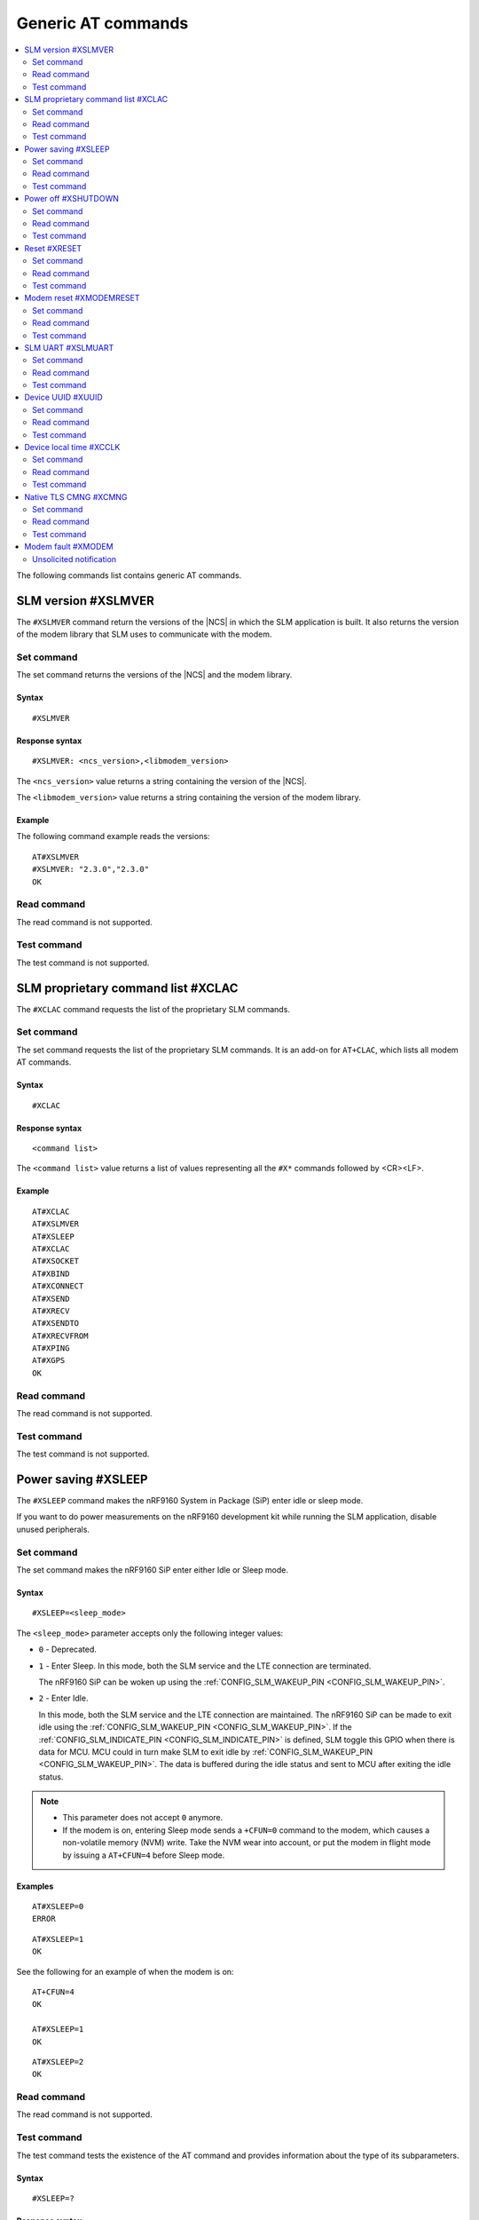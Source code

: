 .. _SLM_AT_gen:

Generic AT commands
*******************

.. contents::
   :local:
   :depth: 2

The following commands list contains generic AT commands.

SLM version #XSLMVER
====================

The ``#XSLMVER`` command return the versions of the |NCS| in which the SLM application is built.
It also returns the version of the modem library that SLM uses to communicate with the modem.

Set command
-----------

The set command returns the versions of the |NCS| and the modem library.

Syntax
~~~~~~

::

   #XSLMVER

Response syntax
~~~~~~~~~~~~~~~

::

   #XSLMVER: <ncs_version>,<libmodem_version>

The ``<ncs_version>`` value returns a string containing the version of the |NCS|.

The ``<libmodem_version>`` value returns a string containing the version of the modem library.

Example
~~~~~~~

The following command example reads the versions:

::

   AT#XSLMVER
   #XSLMVER: "2.3.0","2.3.0"
   OK

Read command
------------

The read command is not supported.

Test command
------------

The test command is not supported.

SLM proprietary command list #XCLAC
===================================

The ``#XCLAC`` command requests the list of the proprietary SLM commands.

Set command
-----------

The set command requests the list of the proprietary SLM commands.
It is an add-on for ``AT+CLAC``, which lists all modem AT commands.

Syntax
~~~~~~

::

   #XCLAC

Response syntax
~~~~~~~~~~~~~~~

::

   <command list>

The ``<command list>`` value returns a list of values representing all the ``#X*`` commands followed by <CR><LF>.

Example
~~~~~~~

::

   AT#XCLAC
   AT#XSLMVER
   AT#XSLEEP
   AT#XCLAC
   AT#XSOCKET
   AT#XBIND
   AT#XCONNECT
   AT#XSEND
   AT#XRECV
   AT#XSENDTO
   AT#XRECVFROM
   AT#XPING
   AT#XGPS
   OK

Read command
------------

The read command is not supported.

Test command
------------

The test command is not supported.

Power saving #XSLEEP
====================

The ``#XSLEEP`` command makes the nRF9160 System in Package (SiP) enter idle or sleep mode.

If you want to do power measurements on the nRF9160 development kit while running the SLM application, disable unused peripherals.

Set command
-----------

The set command makes the nRF9160 SiP enter either Idle or Sleep mode.

Syntax
~~~~~~

::

   #XSLEEP=<sleep_mode>

The ``<sleep_mode>`` parameter accepts only the following integer values:

* ``0`` - Deprecated.
* ``1`` - Enter Sleep.
  In this mode, both the SLM service and the LTE connection are terminated.

  The nRF9160 SiP can be woken up using the :ref:`CONFIG_SLM_WAKEUP_PIN <CONFIG_SLM_WAKEUP_PIN>`.

* ``2`` - Enter Idle.

  In this mode, both the SLM service and the LTE connection are maintained.
  The nRF9160 SiP can be made to exit idle using the :ref:`CONFIG_SLM_WAKEUP_PIN <CONFIG_SLM_WAKEUP_PIN>`.
  If the :ref:`CONFIG_SLM_INDICATE_PIN <CONFIG_SLM_INDICATE_PIN>` is defined, SLM toggle this GPIO when there is data for MCU.
  MCU could in turn make SLM to exit idle by :ref:`CONFIG_SLM_WAKEUP_PIN <CONFIG_SLM_WAKEUP_PIN>`.
  The data is buffered during the idle status and sent to MCU after exiting the idle status.

.. note::

   * This parameter does not accept ``0`` anymore.
   * If the modem is on, entering Sleep mode sends a ``+CFUN=0`` command to the modem, which causes a non-volatile memory (NVM) write.
     Take the NVM wear into account, or put the modem in flight mode by issuing a ``AT+CFUN=4`` before Sleep mode.

Examples
~~~~~~~~

::

   AT#XSLEEP=0
   ERROR

::

   AT#XSLEEP=1
   OK

See the following for an example of when the modem is on:

::

   AT+CFUN=4
   OK

   AT#XSLEEP=1
   OK

::

   AT#XSLEEP=2
   OK

Read command
------------

The read command is not supported.

Test command
------------

The test command tests the existence of the AT command and provides information about the type of its subparameters.

Syntax
~~~~~~

::

   #XSLEEP=?

Response syntax
~~~~~~~~~~~~~~~

::

   #XSLEEP: <list of shutdown_mode>

Example
~~~~~~~

::

   #XSLEEP: (1,2)
   OK

Power off #XSHUTDOWN
====================

The ``#XSHUTDOWN`` command makes the nRF9160 SiP enter System OFF mode, which is the deepest power saving mode.

Set command
-----------

The set command makes the nRF9160 SiP enter System OFF mode.

Syntax
~~~~~~

::

   #XSHUTDOWN

.. note::

   In this case the nRF9160 SiP cannot be woken up using the :ref:`CONFIG_SLM_WAKEUP_PIN <CONFIG_SLM_WAKEUP_PIN>`..

Example
~~~~~~~~

::

   AT#XSHUTDOWN
   OK


Read command
------------

The read command is not supported.

Test command
------------

The test command is not supported.

Reset #XRESET
=============

The ``#XRESET`` command performs a soft reset of the nRF9160 SiP.

Set command
-----------

The set command resets the nRF9160 SiP.

Syntax
~~~~~~

::

   #XRESET

Example
~~~~~~~~

::

   AT#XRESET
   OK
   Ready

Read command
------------

The read command is not supported.

Test command
------------

The test command is not supported.

Modem reset #XMODEMRESET
========================

The ``#XMODEMRESET`` command performs a reset of the modem.

The modem is set to minimal function mode (via ``+CFUN=0``) before being reset.
The SLM application is not restarted.
After the command returns, the modem will be in minimal function mode.

Set command
-----------

The set command resets the modem.

Syntax
~~~~~~

::

   #XMODEMRESET

Response syntax
~~~~~~~~~~~~~~~

::

   #XMODEMRESET: <result>[,<error_code>]

* The ``<result>`` parameter is an integer indicating the result of the command.
  It can have the following values:

  * ``0`` - Success.
  * *Positive value* - On failure, indicates the step that failed.

* The ``<error_code>`` parameter is an integer.
  It is only printed when the modem reset was not successful and is the error code indicating the reason for the failure.

Example
~~~~~~~~

::

   AT#XMODEMRESET

   #XMODEMRESET: 0

   OK

Read command
------------

The read command is not supported.

Test command
------------

The test command is not supported.

SLM UART #XSLMUART
==================

The ``#XSLMUART`` command manages the UART settings.

Set command
-----------

The set command changes the UART baud rate setting.
This setting is stored in the flash memory and applied during the application startup.

Syntax
~~~~~~
::

   #XSLMUART[=<baud_rate>]

The ``<baud_rate>`` parameter is an integer.
It accepts the following values:

* ``1200`` - 1200 bps
* ``2400`` - 2400 bps
* ``4800`` - 4800 bps
* ``9600`` - 9600 bps
* ``14400`` - 14400 bps
* ``19200`` - 19200 bps
* ``38400`` - 38400 bps
* ``57600`` - 57600 bps
* ``115200`` - 115200 bps
* ``230400`` - 230400 bps
* ``460800`` - 460800 bps
* ``921600`` - 921600 bps
* ``1000000`` - 1000000 bps

Its default value is ``115200``.
When not specified, it is set to the last value set for the variable and stored in the flash memory.
If there is no value stored for the variable, it is set to its default value.
If not specified, the previous value is used.

Response syntax
~~~~~~~~~~~~~~~

There is no response.

Example
~~~~~~~

::

   AT#XSLMUART=1000000
   OK

Read command
------------

The read command shows the current UART settings.

Syntax
~~~~~~

::

   #XSLMUART?

Response syntax
~~~~~~~~~~~~~~~

::

   #XSLMUART: <baud_rate>

Example
~~~~~~~

::

   AT#XSLMUART?
   #XSLMUART: 115200
   OK

Test command
------------

The test command tests the existence of the AT command and provides information about the type of its subparameters.

Syntax
~~~~~~

::

   #XSLMUART=?

Response syntax
~~~~~~~~~~~~~~~

::

   #XSLMUART: (list of the available baud rate options)

Example
~~~~~~~

::

   AT#XSLMUART=?
   #XSLMUART: (1200,2400,4800,9600,14400,19200,38400,57600,115200,230400,460800,921600,1000000)

Device UUID #XUUID
==================

The ``#XUUID`` command requests the device UUID.

Set command
-----------

The set command returns the device UUID.

Syntax
~~~~~~

::

   #XUUID

Response syntax
~~~~~~~~~~~~~~~

::

   #XUUID: <device-uuid>

The ``<device-uuid>`` value returns a string indicating the UUID of the device.

Example
~~~~~~~

::

  AT#XUUID

  #XUUID: 50503041-3633-4261-803d-1e2b8f70111a

  OK

Read command
------------

The read command is not supported.

Test command
------------

The test command is not supported.

Device local time #XCCLK
========================

The ``#XCCLK`` command gets the real-time clock of the device.

Set command
-----------

The set command returns the local time, the time zone and daylight-saving time info.

Syntax
~~~~~~

::

   #XCCLK

Response syntax
~~~~~~~~~~~~~~~

::

   #XCCLK: <time>,<time_zone>,<daylight_saving_time>

The ``<time>`` value returns a string indicating local time in the format "yy/MM/dd,hh:mm:ss+zz", where the characters, from left to right, indicate year, month, day, hour, minutes, seconds.

The ``<time_zone>`` value returns an integer indicating the difference, expressed in quarters of an hour, between the local time and GMT (value range from -48 to +48 and 99 for "not set").

The ``<daylight_saving_time>`` value returns an integer indicating below:

* ``0`` - No adjustment of daylight-saving time.
* ``1`` - +1 hour adjustment of daylight-saving time.
* ``2`` - +2 hours adjustment of daylight-saving time.

Example
~~~~~~~

::

  AT#XCCLK

  #XCCLK: "23/07/24,12:27:43",+36,0

  OK

Read command
------------

The read command is not supported.

Test command
------------

The test command is not supported.

Native TLS CMNG #XCMNG
======================

The ``#XCMNG`` command manages the credentials to support :ref:`CONFIG_SLM_NATIVE_TLS <CONFIG_SLM_NATIVE_TLS>`.
This command is similar to the modem ``%CMNG`` command.

Set command
-----------

The set command is used for credential storage management.
The command writes, reads, deletes, and checks the existence of keys and certificates.

Syntax
~~~~~~

The following is the syntax when :ref:`CONFIG_SLM_NATIVE_TLS <CONFIG_SLM_NATIVE_TLS>` is selected:
::

   #XCMNG=<opcode>[,<sec_tag>[,<type>[,<content>]]]

The ``<opcode>`` parameter is an integer.
It accepts the following values:

* ``0`` - Write a credential.
* ``1`` - List credentials (currently not supported).
* ``2`` - Read a credential (currently not supported).
* ``3`` - Delete a credential.

The ``<sec_tag>`` parameter is an integer ranging between ``0`` and ``2147483647``.
It is mandatory for *write*, *read*, and *delete* operations.
It is optional for *list* operations.

The ``<type>`` parameter is an integer.
It accepts the following values:

* ``0`` - Root CA certificate (ASCII text)
* ``1`` - Certificate (ASCII text)
* ``2`` - Private key (ASCII text)

The ``<content>`` parameter is a string.
It is mandatory if ``<opcode>`` is ``0`` (write a credential).
It is the content of a Privacy Enhanced Mail (PEM) file enclosed in double quotes (X.509 PEM entities).
An empty string is not allowed.

Response syntax
~~~~~~~~~~~~~~~

There is no response.

Example
~~~~~~~

::

   AT#XCMNG=0,10,0,"-----BEGIN CERTIFICATE-----
   MIICpTCCAkugAwIBAgIUS+wVM0VsVmpDIV8NTW8N2KEdRdowCgYIKoZIzj0EAwIw
   gacxCzAJBgNVBAYTAlRXMQ8wDQYDVQQIDAZUYWl3YW4xDzANBgNVBAcMBlRhaXBl
   aTEWMBQGA1UECgwNTm9yZGljIFRhaXBlaTEOMAwGA1UECwwFU2FsZXMxETAPBgNV
   BAMMCExhcnJ5IENBMTswOQYJKoZIhvcNAQkBFixsYXJyeS52ZXJ5bG9uZ2xvbmds
   b25nbG9uZ2xvbmdAbm9yZGljc2VtaS5ubzAeFw0yMDExMTcxMTE3MDlaFw0zMDEx
   MTUxMTE3MDlaMIGnMQswCQYDVQQGEwJUVzEPMA0GA1UECAwGVGFpd2FuMQ8wDQYD
   VQQHDAZUYWlwZWkxFjAUBgNVBAoMDU5vcmRpYyBUYWlwZWkxDjAMBgNVBAsMBVNh
   bGVzMREwDwYDVQQDDAhMYXJyeSBDQTE7MDkGCSqGSIb3DQEJARYsbGFycnkudmVy
   eWxvbmdsb25nbG9uZ2xvbmdsb25nQG5vcmRpY3NlbWkubm8wWTATBgcqhkjOPQIB
   BggqhkjOPQMBBwNCAASvk+LcLXwteWokU1In+FQUWkkbQhkpW61u7d0jV1y/eF3Q
   PTDAoEz//SnU1kIZccAqV64fFrrd2nkXknLCrhtxo1MwUTAdBgNVHQ4EFgQUMYSO
   cWPI+SQUs1oVatNQvN/F0UowHwYDVR0jBBgwFoAUMYSOcWPI+SQUs1oVatNQvN/F
   0UowDwYDVR0TAQH/BAUwAwEB/zAKBggqhkjOPQQDAgNIADBFAiB2IrzpUmQqcUIw
   OVqOMNAlzR6v4YHlI9InxU01quIRtQIhAOTITnLNuA0r0571SSBKZyrNGzxJxcPO
   FDkGjew9OVov
   -----END CERTIFICATE-----"

   OK

Read command
------------

The read command is not supported.

Test command
------------

The test command is not supported.

Modem fault #XMODEM
===================

The application monitors the modem status.
When the application detects a *modem fault*, it sends the ``#XMODEM`` unsolicited notification.

Unsolicited notification
------------------------

The application sends the following unsolicited notification when it detects a modem fault:

::

   #XMODEM: FAULT,<reason>,<program_count>

The ``<reason>`` value returns a hexadecimal integer indicating the reason of the modem fault.
The ``<program_count>`` value returns a hexadecimal integer indicating the address of the modem fault.

The application sends the following unsolicited notification when it shuts down libmodem:

::

   #XMODEM: SHUTDOWN,<result>

The ``<result>`` value returns an integer indicating the result of the shutdown of libmodem.

The application sends the following unsolicited notification when it re-initializes libmodem:

::

   #XMODEM: INIT,<result>

The ``<result>`` value returns an integer indicating the result of the re-initialization of libmodem.

.. note::
   After libmodem is re-initialized, the MCU side must restart the current active service as follows:

   1. Stopping the service.
      For example, disconnecting the TCP connection and closing the socket.
   #. Connecting again using LTE.
   #. Restarting the service.
      For example, opening the socket and re-establishing the TCP connection.
